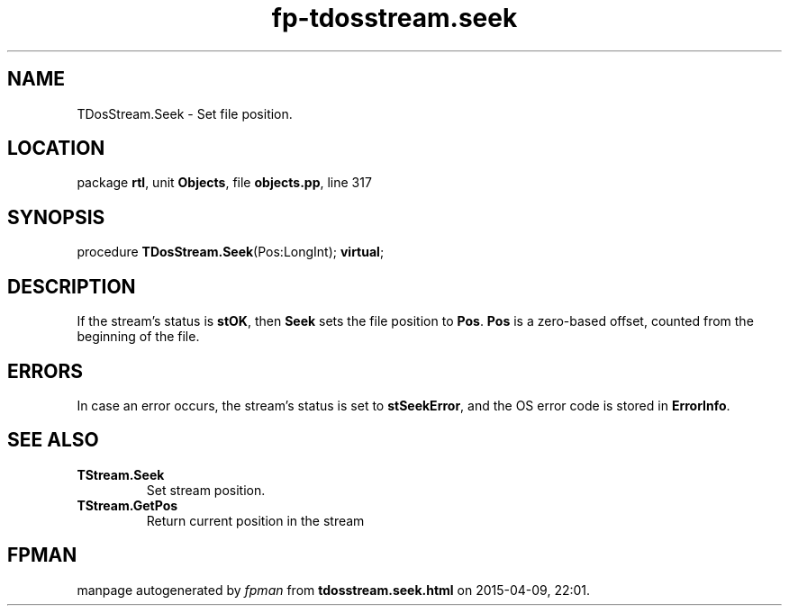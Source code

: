 .\" file autogenerated by fpman
.TH "fp-tdosstream.seek" 3 "2014-03-14" "fpman" "Free Pascal Programmer's Manual"
.SH NAME
TDosStream.Seek - Set file position.
.SH LOCATION
package \fBrtl\fR, unit \fBObjects\fR, file \fBobjects.pp\fR, line 317
.SH SYNOPSIS
procedure \fBTDosStream.Seek\fR(Pos:LongInt); \fBvirtual\fR;
.SH DESCRIPTION
If the stream's status is \fBstOK\fR, then \fBSeek\fR sets the file position to \fBPos\fR. \fBPos\fR is a zero-based offset, counted from the beginning of the file.


.SH ERRORS
In case an error occurs, the stream's status is set to \fBstSeekError\fR, and the OS error code is stored in \fBErrorInfo\fR.


.SH SEE ALSO
.TP
.B TStream.Seek
Set stream position.
.TP
.B TStream.GetPos
Return current position in the stream

.SH FPMAN
manpage autogenerated by \fIfpman\fR from \fBtdosstream.seek.html\fR on 2015-04-09, 22:01.

